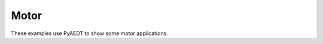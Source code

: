 Motor
=====

These examples use PyAEDT to show some motor applications.


.. grid:: 2

   .. grid-item-card:: MotorCAD
      :padding: 2 2 2 2
      :link: https://motorcad.docs.pyansys.com/version/stable/examples/index.html
      :link-type: url

      .. image:: ./_static/motorcad.png
         :alt: MotorCAD
         :width: 200px
         :height: 150px
         :align: center

      Links to examples in PyMotorCAD documentation.

   .. grid-item-card:: Motor
      :padding: 2 2 2 2
      :link: aedt_motor/index
      :link-type: doc

      .. image:: ./_static/motor.png
         :alt: Motor
         :width: 200px
         :height: 150px
         :align: center

      Motor workflows using PyAEDT.
